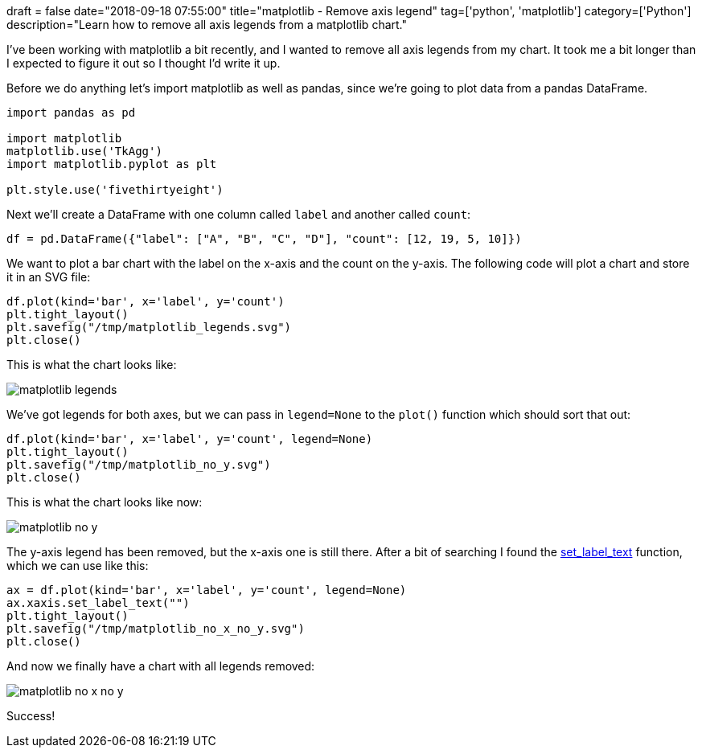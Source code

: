 +++
draft = false
date="2018-09-18 07:55:00"
title="matplotlib - Remove axis legend"
tag=['python', 'matplotlib']
category=['Python']
description="Learn how to remove all axis legends from a matplotlib chart."
+++

I've been working with matplotlib a bit recently, and I wanted to remove all axis legends from my chart.
It took me a bit longer than I expected to figure it out so I thought I'd write it up.

Before we do anything let's import matplotlib as well as pandas, since we're going to plot data from a pandas DataFrame.

[source, python]
----
import pandas as pd

import matplotlib
matplotlib.use('TkAgg')
import matplotlib.pyplot as plt

plt.style.use('fivethirtyeight')
----

Next we'll create a DataFrame with one column called `label` and another called `count`:

[source, python]
----
df = pd.DataFrame({"label": ["A", "B", "C", "D"], "count": [12, 19, 5, 10]})
----

We want to plot a bar chart with the label on the x-axis and the count on the y-axis.
The following code will plot a chart and store it in an SVG file:

[source, python]
----
df.plot(kind='bar', x='label', y='count')
plt.tight_layout()
plt.savefig("/tmp/matplotlib_legends.svg")
plt.close()
----

This is what the chart looks like:

image::{{<siteurl>}}/uploads/2018/09/matplotlib_legends.svg[]

We've got legends for both axes, but we can pass in `legend=None` to the `plot()` function which should sort that out:

[source, python]
----
df.plot(kind='bar', x='label', y='count', legend=None)
plt.tight_layout()
plt.savefig("/tmp/matplotlib_no_y.svg")
plt.close()
----

This is what the chart looks like now:

image::{{<siteurl>}}/uploads/2018/09/matplotlib_no_y.svg[]

The y-axis legend has been removed, but the x-axis one is still there.
After a bit of searching I found the https://matplotlib.org/api/_as_gen/matplotlib.axis.Axis.set_label_text.html[set_label_text^] function, which we can use like this:

[source, python]
----
ax = df.plot(kind='bar', x='label', y='count', legend=None)
ax.xaxis.set_label_text("")
plt.tight_layout()
plt.savefig("/tmp/matplotlib_no_x_no_y.svg")
plt.close()
----

And now we finally have a chart with all legends removed:

image::{{<siteurl>}}/uploads/2018/09/matplotlib_no_x_no_y.svg[]

Success!
